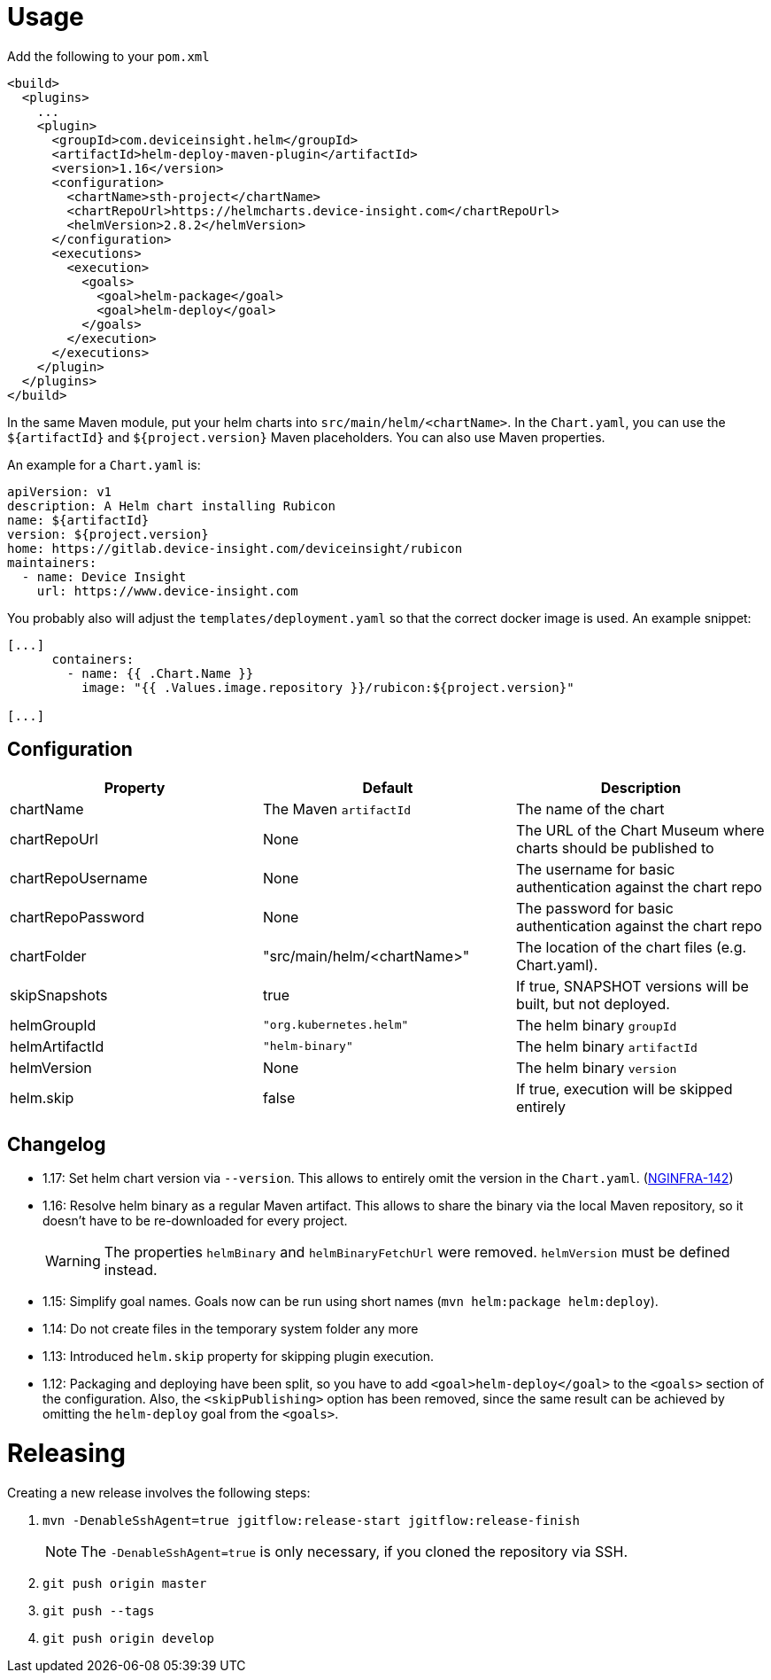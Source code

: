 = Usage

Add the following to your `pom.xml`

....
<build>
  <plugins>
    ...
    <plugin>
      <groupId>com.deviceinsight.helm</groupId>
      <artifactId>helm-deploy-maven-plugin</artifactId>
      <version>1.16</version>
      <configuration>
        <chartName>sth-project</chartName>
        <chartRepoUrl>https://helmcharts.device-insight.com</chartRepoUrl>
        <helmVersion>2.8.2</helmVersion>
      </configuration>
      <executions>
        <execution>
          <goals>
            <goal>helm-package</goal>
            <goal>helm-deploy</goal>
          </goals>
        </execution>
      </executions>
    </plugin>
  </plugins>
</build>

....

In the same Maven module, put your helm charts into
`src/main/helm/<chartName>`. In the `Chart.yaml`, you can
use the `${artifactId}` and `${project.version}` Maven placeholders. You can also use Maven properties.

An example for a `Chart.yaml` is:

....
apiVersion: v1
description: A Helm chart installing Rubicon
name: ${artifactId}
version: ${project.version}
home: https://gitlab.device-insight.com/deviceinsight/rubicon
maintainers:
  - name: Device Insight
    url: https://www.device-insight.com
....

You probably also will adjust the `templates/deployment.yaml` so
that the correct docker image is used. An example snippet:

....
[...]
      containers:
        - name: {{ .Chart.Name }}
          image: "{{ .Values.image.repository }}/rubicon:${project.version}"

[...]
....

== Configuration

|===
|Property |Default |Description

|chartName |The Maven `artifactId` |The name of the chart
|chartRepoUrl |None |The URL of the Chart Museum where charts should be published to
|chartRepoUsername |None |The username for basic authentication against the chart repo
|chartRepoPassword |None |The password for basic authentication against the chart repo
|chartFolder |"src/main/helm/<chartName>" |The location of the
chart files (e.g. Chart.yaml).
|skipSnapshots |true |If true, SNAPSHOT versions will be built, but not deployed.
|helmGroupId |`"org.kubernetes.helm"` |The helm binary `groupId`
|helmArtifactId |`"helm-binary"` |The helm binary `artifactId`
|helmVersion |None |The helm binary `version`
|helm.skip |false |If true, execution will be skipped entirely

|===

== Changelog

* 1.17: Set helm chart version via `--version`. This allows to entirely omit the version in the `Chart.yaml`.
  (https://jira.device-insight.com/browse/NGINFRA-142[NGINFRA-142])
* 1.16: Resolve helm binary as a regular Maven artifact. This allows to share the binary via the local Maven repository,
  so it doesn't have to be re-downloaded for every project.
+
WARNING: The properties `helmBinary` and `helmBinaryFetchUrl` were removed. `helmVersion` must be defined instead.

* 1.15: Simplify goal names. Goals now can be run using short names
  (`mvn helm:package helm:deploy`).

* 1.14: Do not create files in the temporary system folder any more

* 1.13: Introduced `helm.skip` property for skipping plugin execution.

* 1.12: Packaging and deploying have been split, so you have
  to add `<goal>helm-deploy</goal>` to the `<goals>` section
  of the configuration. Also, the `<skipPublishing>` option
  has been removed, since the same result can be achieved
  by omitting the `helm-deploy` goal from the `<goals>`.

= Releasing

Creating a new release involves the following steps:

. `mvn -DenableSshAgent=true jgitflow:release-start jgitflow:release-finish` +
[NOTE]
The `-DenableSshAgent=true` is only necessary, if you cloned the repository via SSH.
. `git push origin master`
. `git push --tags`
. `git push origin develop`

